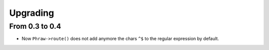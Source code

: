 Upgrading
=========

From 0.3 to 0.4
---------------

- Now ``Phraw->route()`` does not add anymore the chars ``^$`` to the regular expression by default.
